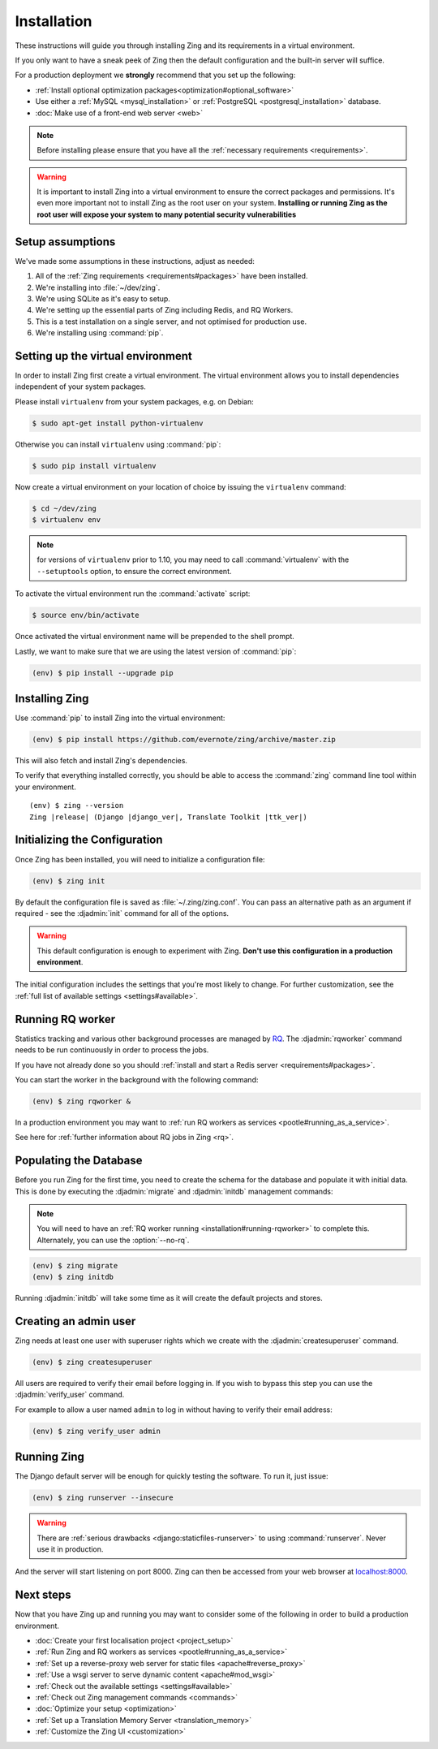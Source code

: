 .. _installation:

Installation
============

These instructions will guide you through installing Zing and its
requirements in a virtual environment.

If you only want to have a sneak peek of Zing then the default configuration
and the built-in server will suffice.

For a production deployment we **strongly** recommend that you set up the following:

- :ref:`Install optional optimization packages<optimization#optional_software>`
- Use either a :ref:`MySQL <mysql_installation>`
  or :ref:`PostgreSQL <postgresql_installation>` database.
- :doc:`Make use of a front-end web server <web>`


.. note:: Before installing please ensure that you have all the
   :ref:`necessary requirements <requirements>`.


.. warning:: It is important to install Zing into a virtual environment to ensure
   the correct packages and permissions. It's even more important not to install Zing
   as the root user on your system. **Installing or running Zing as the root user
   will expose your system to many potential security vulnerabilities**


.. _installation#assumptions:

Setup assumptions
-----------------

We've made some assumptions in these instructions, adjust as needed:

#. All of the :ref:`Zing requirements <requirements#packages>` have been
   installed.
#. We're installing into :file:`~/dev/zing`.
#. We're using SQLite as it's easy to setup.
#. We're setting up the essential parts of Zing including Redis, and RQ
   Workers.
#. This is a test installation on a single server, and not optimised for
   production use.
#. We're installing using :command:`pip`.


.. _installation#setup-environment:

Setting up the virtual environment
----------------------------------

In order to install Zing first create a virtual environment. The virtual
environment allows you to install dependencies independent of your system
packages.

Please install ``virtualenv`` from your system packages, e.g. on Debian:

.. code-block:: console

  $ sudo apt-get install python-virtualenv


Otherwise you can install ``virtualenv`` using :command:`pip`:

.. code-block:: console

  $ sudo pip install virtualenv


Now create a virtual environment on your location of choice by issuing the
``virtualenv`` command:

.. code-block:: console

  $ cd ~/dev/zing
  $ virtualenv env

.. note:: for versions of ``virtualenv`` prior to 1.10, you may need to call
    :command:`virtualenv` with the ``--setuptools`` option, to ensure the correct
    environment.

To activate the virtual environment run the :command:`activate` script:

.. code-block:: console

  $ source env/bin/activate

Once activated the virtual environment name will be prepended to the shell prompt.

Lastly, we want to make sure that we are using the latest version of
:command:`pip`:

.. code-block:: console

   (env) $ pip install --upgrade pip


.. _installation#installing-zing:

Installing Zing
---------------

Use :command:`pip` to install Zing into the virtual environment:

.. code-block:: console

  (env) $ pip install https://github.com/evernote/zing/archive/master.zip


This will also fetch and install Zing's dependencies.

To verify that everything installed correctly, you should be able to access the
:command:`zing` command line tool within your environment.


.. highlight:: console
.. parsed-literal::

  (env) $ zing --version
  Zing |release| (Django |django_ver|, Translate Toolkit |ttk_ver|)


.. _installation#initializing-the-configuration:

Initializing the Configuration
------------------------------

Once Zing has been installed, you will need to initialize a configuration
file:

.. code-block:: console

  (env) $ zing init

By default the configuration file is saved as :file:`~/.zing/zing.conf`. You can pass
an alternative path as an argument if required - see the :djadmin:`init` command for all
of the options.

.. warning:: This default configuration is enough to experiment with Zing.
   **Don't use this configuration in a production environment**.

The initial configuration includes the settings that you're most likely to
change. For further customization, see the :ref:`full list of available
settings <settings#available>`.


.. _installation#running-rqworker:

Running RQ worker
-----------------

Statistics tracking and various other background processes are managed by `RQ
<http://python-rq.org/>`_.  The :djadmin:`rqworker` command needs to be run
continuously in order to process the jobs.

If you have not already done so you should
:ref:`install and start a Redis server <requirements#packages>`.

You can start the worker in the background with the following command:

.. code-block:: console

   (env) $ zing rqworker &

In a production environment you may want to :ref:`run RQ workers as services
<pootle#running_as_a_service>`.

See here for :ref:`further information about RQ jobs in Zing <rq>`.


.. _installation#populating-the-database:

Populating the Database
-----------------------

Before you run Zing for the first time, you need to create the schema for
the database and populate it with initial data. This is done by executing the
:djadmin:`migrate` and :djadmin:`initdb` management commands:

.. note:: You will need to have an :ref:`RQ worker running
   <installation#running-rqworker>` to complete this. Alternately, you can
   use the :option:`--no-rq`.

.. code-block:: console

  (env) $ zing migrate
  (env) $ zing initdb

Running :djadmin:`initdb` will take some time as it will create the default
projects and stores.


.. _installation#admin-user:

Creating an admin user
----------------------

Zing needs at least one user with superuser rights which we create with the
:djadmin:`createsuperuser` command.

.. code-block:: console

  (env) $ zing createsuperuser


All users are required to verify their email before logging in. If you wish to
bypass this step you can use the :djadmin:`verify_user` command.

For example to allow a user named ``admin`` to log in without having to verify
their email address:

.. code-block:: console

  (env) $ zing verify_user admin


.. _installation#running_pootle:

Running Zing
------------

The Django default server will be enough for quickly testing the software. To
run it, just issue:

.. code-block:: console

   (env) $ zing runserver --insecure


.. warning:: There are :ref:`serious drawbacks <django:staticfiles-runserver>`
   to using :command:`runserver`. Never use it in production.


And the server will start listening on port 8000. Zing can then be accessed
from your web browser at `localhost:8000 <http://localhost:8000/>`_.


.. _installation#next-steps:

Next steps
----------

Now that you have Zing up and running you may want to consider some of the
following in order to build a production environment.

- :doc:`Create your first localisation project <project_setup>`
- :ref:`Run Zing and RQ workers as services <pootle#running_as_a_service>`
- :ref:`Set up a reverse-proxy web server for static files <apache#reverse_proxy>`
- :ref:`Use a wsgi server to serve dynamic content <apache#mod_wsgi>`
- :ref:`Check out the available settings <settings#available>`
- :ref:`Check out Zing management commands <commands>`
- :doc:`Optimize your setup <optimization>`
- :ref:`Set up a Translation Memory Server <translation_memory>`
- :ref:`Customize the Zing UI <customization>`
